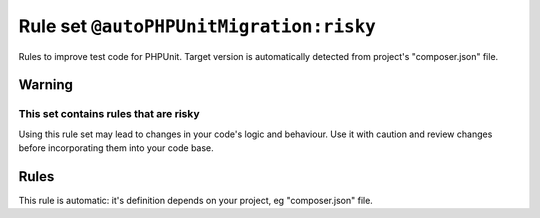 ========================================
Rule set ``@autoPHPUnitMigration:risky``
========================================

Rules to improve test code for PHPUnit. Target version is automatically detected from project's "composer.json" file.

Warning
-------

This set contains rules that are risky
~~~~~~~~~~~~~~~~~~~~~~~~~~~~~~~~~~~~~~

Using this rule set may lead to changes in your code's logic and behaviour. Use it with caution and review changes before incorporating them into your code base.

Rules
-----

This rule is automatic: it's definition depends on your project, eg "composer.json" file.
